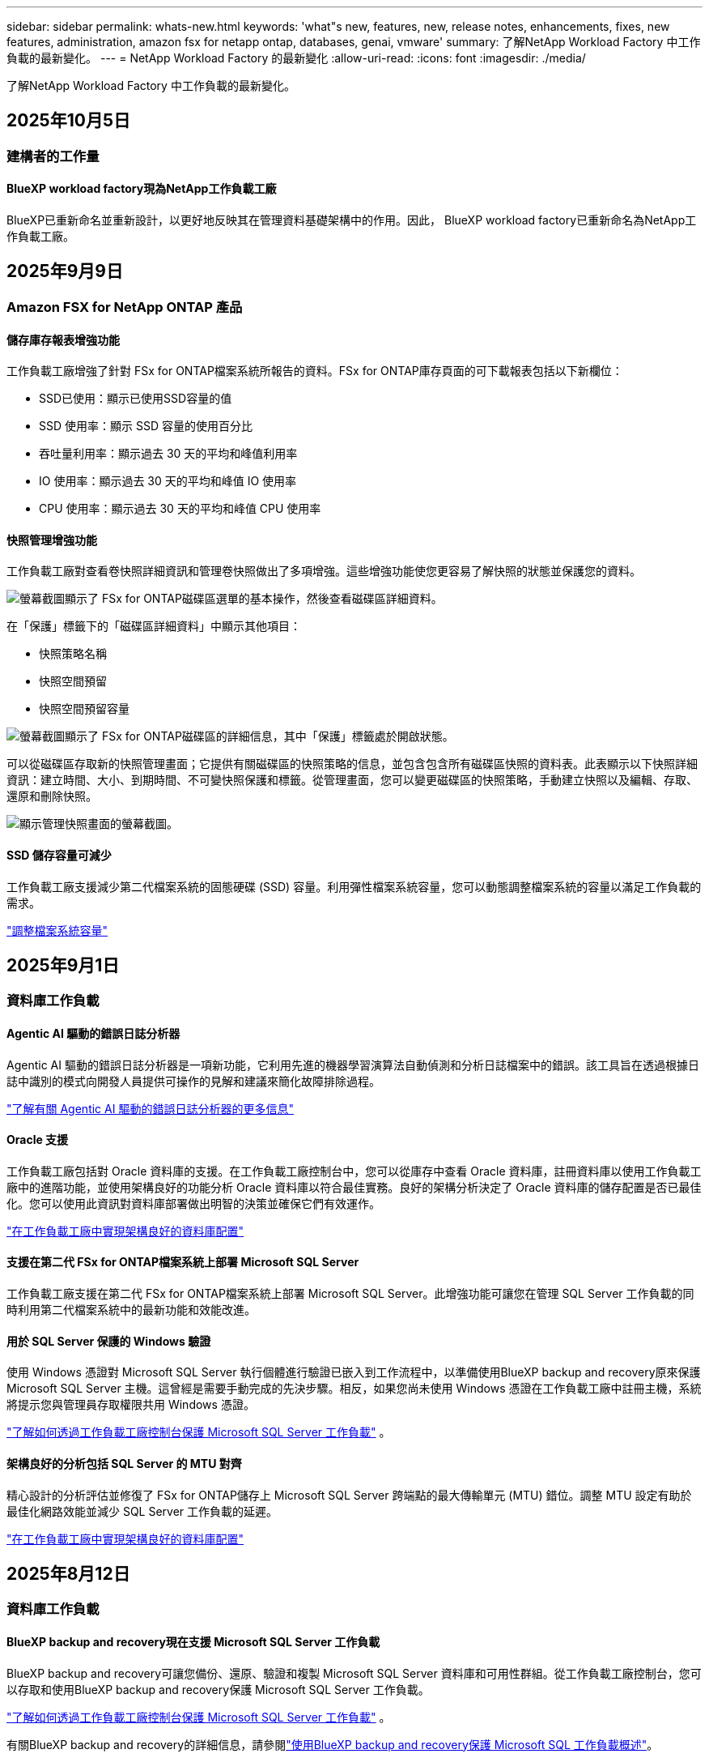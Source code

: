 ---
sidebar: sidebar 
permalink: whats-new.html 
keywords: 'what"s new, features, new, release notes, enhancements, fixes, new features, administration, amazon fsx for netapp ontap, databases, genai, vmware' 
summary: 了解NetApp Workload Factory 中工作負載的最新變化。 
---
= NetApp Workload Factory 的最新變化
:allow-uri-read: 
:icons: font
:imagesdir: ./media/


[role="lead"]
了解NetApp Workload Factory 中工作負載的最新變化。



== 2025年10月5日



=== 建構者的工作量



==== BlueXP workload factory現為NetApp工作負載工廠

BlueXP已重新命名並重新設計，以更好地反映其在管理資料基礎架構中的作用。因此， BlueXP workload factory已重新命名為NetApp工作負載工廠。



== 2025年9月9日



=== Amazon FSX for NetApp ONTAP 產品



==== 儲存庫存報表增強功能

工作負載工廠增強了針對 FSx for ONTAP檔案系統所報告的資料。FSx for ONTAP庫存頁面的可下載報表包括以下新欄位：

* SSD已使用：顯示已使用SSD容量的值
* SSD 使用率：顯示 SSD 容量的使用百分比
* 吞吐量利用率：顯示過去 30 天的平均和峰值利用率
* IO 使用率：顯示過去 30 天的平均和峰值 IO 使用率
* CPU 使用率：顯示過去 30 天的平均和峰值 CPU 使用率




==== 快照管理增強功能

工作負載工廠對查看卷快照詳細資訊和管理卷快照做出了多項增強。這些增強功能使您更容易了解快照的狀態並保護您的資料。

image:screenshot-menu-view-volume-details.png["螢幕截圖顯示了 FSx for ONTAP磁碟區選單的基本操作，然後查看磁碟區詳細資料。"]

在「保護」標籤下的「磁碟區詳細資料」中顯示其他項目：

* 快照策略名稱
* 快照空間預留
* 快照空間預留容量


image:screenshot-volume-details-protection.png["螢幕截圖顯示了 FSx for ONTAP磁碟區的詳細信息，其中「保護」標籤處於開啟狀態。"]

可以從磁碟區存取新的快照管理畫面；它提供有關磁碟區的快照策略的信息，並包含包含所有磁碟區快照的資料表。此表顯示以下快照詳細資訊：建立時間、大小、到期時間、不可變快照保護和標籤。從管理畫面，您可以變更磁碟區的快照策略，手動建立快照以及編輯、存取、還原和刪除快照。

image:screenshot-manage-snapshots-screen.png["顯示管理快照畫面的螢幕截圖。"]



==== SSD 儲存容量可減少

工作負載工廠支援減少第二代檔案系統的固態硬碟 (SSD) 容量。利用彈性檔案系統容量，您可以動態調整檔案系統的容量以滿足工作負載的需求。

link:https://docs.netapp.com/us-en/workload-fsx-ontap/increase-file-system-capacity.html["調整檔案系統容量"]



== 2025年9月1日



=== 資料庫工作負載



==== Agentic AI 驅動的錯誤日誌分析器

Agentic AI 驅動的錯誤日誌分析器是一項新功能，它利用先進的機器學習演算法自動偵測和分析日誌檔案中的錯誤。該工具旨在透過根據日誌中識別的模式向開發人員提供可操作的見解和建議來簡化故障排除過程。

link:https://docs.netapp.com/us-en/workload-databases/analyze-error-logs.html["了解有關 Agentic AI 驅動的錯誤日誌分析器的更多信息"]



==== Oracle 支援

工作負載工廠包括對 Oracle 資料庫的支援。在工作負載工廠控制台中，您可以從庫存中查看 Oracle 資料庫，註冊資料庫以使用工作負載工廠中的進階功能，並使用架構良好的功能分析 Oracle 資料庫以符合最佳實務。良好的架構分析決定了 Oracle 資料庫的儲存配置是否已最佳化。您可以使用此資訊對資料庫部署做出明智的決策並確保它們有效運作。

link:https://docs.netapp.com/us-en/workload-databases/optimize-configurations.html["在工作負載工廠中實現架構良好的資料庫配置"]



==== 支援在第二代 FSx for ONTAP檔案系統上部署 Microsoft SQL Server

工作負載工廠支援在第二代 FSx for ONTAP檔案系統上部署 Microsoft SQL Server。此增強功能可讓您在管理 SQL Server 工作負載的同時利用第二代檔案系統中的最新功能和效能改進。



==== 用於 SQL Server 保護的 Windows 驗證

使用 Windows 憑證對 Microsoft SQL Server 執行個體進行驗證已嵌入到工作流程中，以準備使用BlueXP backup and recovery原來保護 Microsoft SQL Server 主機。這曾經是需要手動完成的先決步驟。相反，如果您尚未使用 Windows 憑證在工作負載工廠中註冊主機，系統將提示您與管理員存取權限共用 Windows 憑證。

link:https://docs.netapp.com/us-en/workload-databases/protect-sql-server.html["了解如何透過工作負載工廠控制台保護 Microsoft SQL Server 工作負載"] 。



==== 架構良好的分析包括 SQL Server 的 MTU 對齊

精心設計的分析評估並修復了 FSx for ONTAP儲存上 Microsoft SQL Server 跨端點的最大傳輸單元 (MTU) 錯位。調整 MTU 設定有助於最佳化網路效能並減少 SQL Server 工作負載的延遲。

link:https://docs.netapp.com/us-en/workload-databases/optimize-configurations.html["在工作負載工廠中實現架構良好的資料庫配置"]



== 2025年8月12日



=== 資料庫工作負載



==== BlueXP backup and recovery現在支援 Microsoft SQL Server 工作負載

BlueXP backup and recovery可讓您備份、還原、驗證和複製 Microsoft SQL Server 資料庫和可用性群組。從工作負載工廠控制台，您可以存取和使用BlueXP backup and recovery保護 Microsoft SQL Server 工作負載。

link:https://docs.netapp.com/us-en/workload-databases/protect-sql-server.html["了解如何透過工作負載工廠控制台保護 Microsoft SQL Server 工作負載"] 。

有關BlueXP backup and recovery的詳細信息，請參閱link:https://docs.netapp.com/us-en/bluexp-backup-recovery/br-use-mssql-protect-overview.html["使用BlueXP backup and recovery保護 Microsoft SQL 工作負載概述"^]。



== 2025年8月4日



=== 資料庫工作負載



==== 架構良好的分析包括高可用性叢集驗證

精心設計的分析現在包括對高可用性叢集的驗證。此驗證會從伺服器端檢查所有與叢集相關的配置，包括兩個節點上的磁碟可用性和配置、Windows 叢集配置和故障轉移準備。這可確保 Windows 叢集正確設定並可在需要時成功進行故障轉移。

link:https://docs.netapp.com/us-en/workload-databases/optimize-configurations.html["在工作負載工廠中實現架構良好的資料庫配置"]



==== 實例可用的多層選單

工作負載工廠控制台現在包括實例的多層選單。此變更為管理實例提供了更有條理、更直觀的導航結構。實例管理的選單選項包括檢視實例儀表板、檢視資料庫、建立資料庫和建立沙盒克隆。

image:manage-instance-table-menu.png["具有多層選單結構的實例表選單的螢幕截圖。選擇實例表選單，然後管理實例以查看資料庫、建立資料庫和建立沙盒克隆。"]



==== 新的身份驗證選項可探索節省

當 `NT Authority\SYSTEM`使用者在 Microsoft SQL Server 上沒有足夠的權限，您可以使用 SQL Server 憑證進行驗證，或將缺少的 SQL Server 權限新增至 `NT Authority\SYSTEM`。

link:https://docs.netapp.com/us-en/workload-databases/explore-savings.html["探索使用Amazon FSx for NetApp ONTAP為您的資料庫環境節省的潛在成本"]



== 2025年8月3日



=== Amazon FSX for NetApp ONTAP 產品



==== 複製關係標籤的增強功能

我們在複製關係表中新增了幾個新列，以便在「複製關係」標籤中為您提供有關複製關係的更多資訊。該表現在包含以下列：

* SnapMirror策略
* 來源檔案系統
* 目標檔案系統
* 關係狀態
* 上次轉乘時間




==== NetApp自主勒索軟體防護 AI (ARP/AI) 增強功能

此版本引入了更新的術語“帶有 AI 的NetApp自主勒索軟體防護 (ARP/AI)”，以更好地反映人工智慧在我們的勒索軟體防護功能中的整合。

此外，ARP/AI 也進行了以下增強：

* 磁碟區級 ARP/AI：您現在可以在磁碟區級啟用 ARP/AI，從而保護 FSx for ONTAP檔案系統中的特定磁碟區。
* 自動快照建立：您可以設定 ARP/AI 策略來自動拍攝快照，並定義啟用 ARP/AI 的磁碟區的拍攝快照頻率，從而增強您的資料保護策略。
* 不可變快照：ARP/AI 現在支援不可變快照，這些快照無法被刪除或修改，從而為抵禦勒索軟體攻擊提供了額外的安全保障。
* 偵測：包含各種偵測方法，例如磁碟區高熵資料速率、檔案建立率、檔案重新命名率、檔案刪除率和行為分析，以及從未見過的檔案副檔名，有助於偵測異常和潛在的勒索軟體攻擊。


link:https://docs.netapp.com/us-en/workload-fsx-ontap/ransomware-protection.html["使用NetApp自主勒索軟體防護 AI (ARP/AI) 保護您的數據"]



==== 精心設計的分析更新

工作負載工廠現在分析您的 FSx for ONTAP檔案系統的以下配置：

* 長期保留資料可靠性：檢查指派給來源磁碟區的快照策略的標籤是否與指派給長期保留策略的標籤相同。當標籤相同時，來源磁碟區和目標磁碟區之間的資料複製是可靠的。
* NetApp自主勒索軟體防護與 AI (ARP/AI)：檢查您的檔案系統是否啟用了 ARP/AI。此功能可協助您偵測勒索軟體攻擊並從中恢復。


link:https://docs.netapp.com/us-en/workload-fsx-ontap/improve-configurations.html["查看 FSx for ONTAP檔案系統的良好架構狀態"]



==== 從結構良好的分析中排除配置

現在您可以從精心設計的分析中消除一個或多個配置。這使您可以忽略目前不想解決的特定配置。

link:https://docs.netapp.com/us-en/workload-fsx-ontap/improve-configurations.html["從結構良好的分析中排除配置"]



==== Terraform 支援連結創建

現在您可以使用 Codebox 中的 Terraform 建立與 FSx for ONTAP檔案系統關聯的連結。此功能適用於手動建立連結的使用者。

link:https://docs.netapp.com/us-en/workload-fsx-ontap/create-link.html["使用 Lambda 連結連線至適用於 ONTAP 檔案系統的 FSX"]



==== 探索存儲節省的新區域支持

現支援以下新區域來探索 Amazon Elastic Block Store (EBS)、FSx for Windows File Server 和 Elastic File Systems (EFS) 的節省：

* 墨西哥
* 泰國




==== 增強 SMB/CIFS 共享建立和管理

現在您可以建立指向磁碟區內的目錄的 SMB/CIFS 共用。在卷內，您將能夠看到存在哪些共享、共享指向哪裡以及授予特定使用者和群組的權限。

對於資料保護卷，建立 SMB/CIFS 共用的流程現在包括建立到磁碟區的連線路徑以用於安裝目的。

link:https://review.docs.netapp.com/us-en/workload-fsx-ontap_grogu-5684-wa-dismiss/manage-cifs-share.html#create-a-cifs-share-for-a-volume["為磁碟區建立 CIFS 共享"]



=== VMware 工作負載



==== 改進了對 Amazon Elastic VMWare Service 的遷移顧問支持

Amazon Elastic VMware Service 移轉顧問現在支援自動部署和安裝Amazon FSx for NetApp ONTAP檔案系統。這樣，當遷移到 Amazon EVS 環境完成後，您就可以開始在 FSx for ONTAP檔案系統上部署虛擬機器。

https://docs.netapp.com/us-en/workload-vmware/launch-migration-advisor-evs-manual.html["使用遷移顧問為 Amazon EVS 建立部署計劃"]



==== 計算遷移到 Amazon Elastic VMware Service 節省的成本

現在您可以探索將 VMware 工作負載移轉到 Amazon Elastic VMware Service (EVS) 的潛在節省。節省計算器可讓您比較使用 Amazon EVS 與Amazon FSx for NetApp ONTAP作為底層儲存和不使用 Amazon FSx for NetApp ONTAP 作為底層儲存的成本。當您調整環境特徵時，計算器會即時顯示潛在的節省。

https://docs.netapp.com/us-en/workload-vmware/calculate-evs-savings.html["探索使用BlueXP workload factory節省 Amazon Elastic VMware Service 成本的方法"]



=== GenAI 工作負載



==== 結構化資料結果的安全存儲

如果聊天機器人查詢結果包含結構化數據，GenAI 可以將結果儲存在 Amazon S3 儲存桶中。當這些結果儲存在 S3 儲存桶中時，您可以使用聊天會話中的下載連結下載它們。

link:https://docs.netapp.com/us-en/workload-genai/knowledge-base/create-knowledgebase.html["建立 GenAI 知識庫"]



==== MCP 伺服器可用性

NetApp現在為 GenAI 提供具有BlueXP workload factory的模型上下文協定 (MCP) 伺服器。您可以在本機安裝伺服器，以允許外部 MCP 用戶端從 GenAI 知識庫中發現和檢索查詢結果。

link:https://github.com/NetApp/mcp/tree/main/NetApp-KnowledgeBase-MCP-server["NetApp工作負載工廠 GenAI MCP 伺服器"^]
